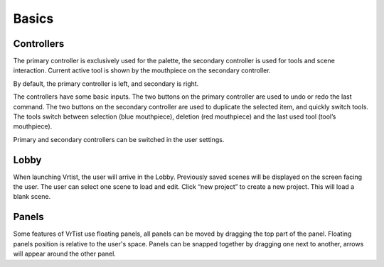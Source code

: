 .. Basics:

Basics
======

Controllers
-----------

The primary controller is exclusively used for the palette, the secondary controller is used for tools and scene interaction. Current active tool is shown by the mouthpiece on the secondary controller.

By default, the primary controller is left, and secondary is right.

The controllers have some basic inputs.
The two buttons on the primary controller are used to undo or redo the last command.
The two buttons on the secondary controller are used to duplicate the selected item, and quickly switch tools. The tools switch between selection (blue mouthpiece), deletion (red mouthpiece) and the last used tool (tool’s mouthpiece).

Primary and secondary controllers can be switched in the user settings.

Lobby
-----

.. Lobby:

.. image:: /img/Lobby.png
    :align: center
    :width: 300



When launching Vrtist, the user will arrive in the Lobby.
Previously saved scenes will be displayed on the screen facing the user. 
The user can select one scene to load and edit.
Click “new project” to create a new project. This will load a blank scene.

Panels
------

Some features of VrTist use floating panels, all panels can be moved by dragging the top part of the panel. Floating panels position is relative to the user's space.
Panels can be snapped together by dragging one next to another, arrows will appear around the other panel.
